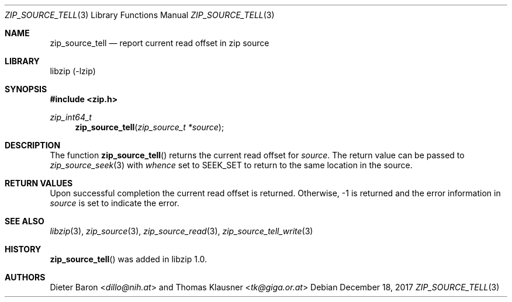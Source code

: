 .\" zip_source_tell.mdoc -- report current read offset in source
.\" Copyright (C) 2014-2017 Dieter Baron and Thomas Klausner
.\"
.\" This file is part of libzip, a library to manipulate ZIP archives.
.\" The authors can be contacted at <libzip@nih.at>
.\"
.\" Redistribution and use in source and binary forms, with or without
.\" modification, are permitted provided that the following conditions
.\" are met:
.\" 1. Redistributions of source code must retain the above copyright
.\"    notice, this list of conditions and the following disclaimer.
.\" 2. Redistributions in binary form must reproduce the above copyright
.\"    notice, this list of conditions and the following disclaimer in
.\"    the documentation and/or other materials provided with the
.\"    distribution.
.\" 3. The names of the authors may not be used to endorse or promote
.\"    products derived from this software without specific prior
.\"    written permission.
.\"
.\" THIS SOFTWARE IS PROVIDED BY THE AUTHORS ``AS IS'' AND ANY EXPRESS
.\" OR IMPLIED WARRANTIES, INCLUDING, BUT NOT LIMITED TO, THE IMPLIED
.\" WARRANTIES OF MERCHANTABILITY AND FITNESS FOR A PARTICULAR PURPOSE
.\" ARE DISCLAIMED.  IN NO EVENT SHALL THE AUTHORS BE LIABLE FOR ANY
.\" DIRECT, INDIRECT, INCIDENTAL, SPECIAL, EXEMPLARY, OR CONSEQUENTIAL
.\" DAMAGES (INCLUDING, BUT NOT LIMITED TO, PROCUREMENT OF SUBSTITUTE
.\" GOODS OR SERVICES; LOSS OF USE, DATA, OR PROFITS; OR BUSINESS
.\" INTERRUPTION) HOWEVER CAUSED AND ON ANY THEORY OF LIABILITY, WHETHER
.\" IN CONTRACT, STRICT LIABILITY, OR TORT (INCLUDING NEGLIGENCE OR
.\" OTHERWISE) ARISING IN ANY WAY OUT OF THE USE OF THIS SOFTWARE, EVEN
.\" IF ADVISED OF THE POSSIBILITY OF SUCH DAMAGE.
.\"
.Dd December 18, 2017
.Dt ZIP_SOURCE_TELL 3
.Os
.Sh NAME
.Nm zip_source_tell
.Nd report current read offset in zip source
.Sh LIBRARY
libzip (-lzip)
.Sh SYNOPSIS
.In zip.h
.Ft zip_int64_t
.Fn zip_source_tell "zip_source_t *source"
.Sh DESCRIPTION
The function
.Fn zip_source_tell
returns the current read offset
for
.Fa source .
The return value can be passed to
.Xr zip_source_seek 3
with
.Ar whence
set to
.Dv SEEK_SET
to return to the same location in the source.
.Sh RETURN VALUES
Upon successful completion the current read offset is returned.
Otherwise, \-1 is returned and the error information in
.Ar source
is set to indicate the error.
.Sh SEE ALSO
.Xr libzip 3 ,
.Xr zip_source 3 ,
.Xr zip_source_read 3 ,
.Xr zip_source_tell_write 3
.Sh HISTORY
.Fn zip_source_tell
was added in libzip 1.0.
.Sh AUTHORS
.An -nosplit
.An Dieter Baron Aq Mt dillo@nih.at
and
.An Thomas Klausner Aq Mt tk@giga.or.at
